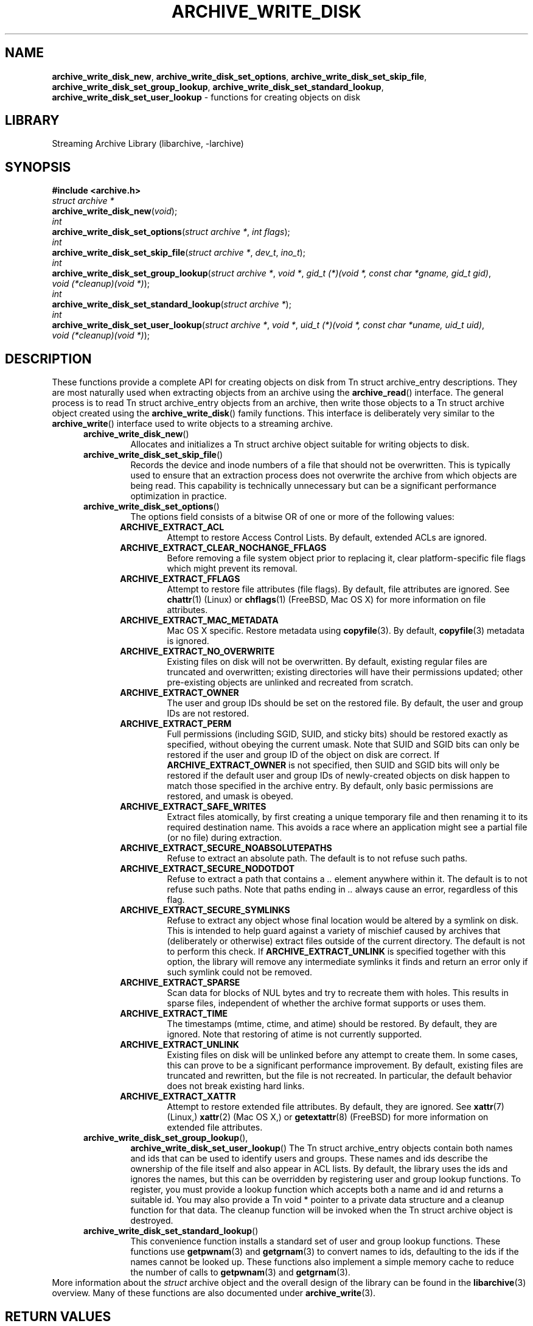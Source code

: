 .TH ARCHIVE_WRITE_DISK 3 "January 19, 2020" ""
.SH NAME
.ad l
\fB\%archive_write_disk_new\fP,
\fB\%archive_write_disk_set_options\fP,
\fB\%archive_write_disk_set_skip_file\fP,
\fB\%archive_write_disk_set_group_lookup\fP,
\fB\%archive_write_disk_set_standard_lookup\fP,
\fB\%archive_write_disk_set_user_lookup\fP
\- functions for creating objects on disk
.SH LIBRARY
.ad l
Streaming Archive Library (libarchive, -larchive)
.SH SYNOPSIS
.ad l
\fB#include <archive.h>\fP
.br
\fIstruct archive *\fP
.br
\fB\%archive_write_disk_new\fP(\fI\%void\fP);
.br
\fIint\fP
.br
\fB\%archive_write_disk_set_options\fP(\fI\%struct\ archive\ *\fP, \fI\%int\ flags\fP);
.br
\fIint\fP
.br
\fB\%archive_write_disk_set_skip_file\fP(\fI\%struct\ archive\ *\fP, \fI\%dev_t\fP, \fI\%ino_t\fP);
.br
\fIint\fP
.br
\fB\%archive_write_disk_set_group_lookup\fP(\fI\%struct\ archive\ *\fP, \fI\%void\ *\fP, \fI\%gid_t\ (*)(void\ *,\ const\ char\ *gname,\ gid_t\ gid)\fP, \fI\%void\ (*cleanup)(void\ *)\fP);
.br
\fIint\fP
.br
\fB\%archive_write_disk_set_standard_lookup\fP(\fI\%struct\ archive\ *\fP);
.br
\fIint\fP
.br
\fB\%archive_write_disk_set_user_lookup\fP(\fI\%struct\ archive\ *\fP, \fI\%void\ *\fP, \fI\%uid_t\ (*)(void\ *,\ const\ char\ *uname,\ uid_t\ uid)\fP, \fI\%void\ (*cleanup)(void\ *)\fP);
.SH DESCRIPTION
.ad l
These functions provide a complete API for creating objects on
disk from
Tn struct archive_entry
descriptions.
They are most naturally used when extracting objects from an archive
using the
\fB\%archive_read\fP()
interface.
The general process is to read
Tn struct archive_entry
objects from an archive, then write those objects to a
Tn struct archive
object created using the
\fB\%archive_write_disk\fP()
family functions.
This interface is deliberately very similar to the
\fB\%archive_write\fP()
interface used to write objects to a streaming archive.
.RS 5
.TP
\fB\%archive_write_disk_new\fP()
Allocates and initializes a
Tn struct archive
object suitable for writing objects to disk.
.TP
\fB\%archive_write_disk_set_skip_file\fP()
Records the device and inode numbers of a file that should not be
overwritten.
This is typically used to ensure that an extraction process does not
overwrite the archive from which objects are being read.
This capability is technically unnecessary but can be a significant
performance optimization in practice.
.TP
\fB\%archive_write_disk_set_options\fP()
The options field consists of a bitwise OR of one or more of the
following values:
.RS 5
.TP
\fBARCHIVE_EXTRACT_ACL\fP
Attempt to restore Access Control Lists.
By default, extended ACLs are ignored.
.TP
\fBARCHIVE_EXTRACT_CLEAR_NOCHANGE_FFLAGS\fP
Before removing a file system object prior to replacing it, clear
platform-specific file flags which might prevent its removal.
.TP
\fBARCHIVE_EXTRACT_FFLAGS\fP
Attempt to restore file attributes (file flags).
By default, file attributes are ignored.
See
\fBchattr\fP(1)
(Linux)
or
\fBchflags\fP(1)
(FreeBSD, Mac OS X)
for more information on file attributes.
.TP
\fBARCHIVE_EXTRACT_MAC_METADATA\fP
Mac OS X specific.
Restore metadata using
\fBcopyfile\fP(3).
By default,
\fBcopyfile\fP(3)
metadata is ignored.
.TP
\fBARCHIVE_EXTRACT_NO_OVERWRITE\fP
Existing files on disk will not be overwritten.
By default, existing regular files are truncated and overwritten;
existing directories will have their permissions updated;
other pre-existing objects are unlinked and recreated from scratch.
.TP
\fBARCHIVE_EXTRACT_OWNER\fP
The user and group IDs should be set on the restored file.
By default, the user and group IDs are not restored.
.TP
\fBARCHIVE_EXTRACT_PERM\fP
Full permissions (including SGID, SUID, and sticky bits) should
be restored exactly as specified, without obeying the
current umask.
Note that SUID and SGID bits can only be restored if the
user and group ID of the object on disk are correct.
If
\fBARCHIVE_EXTRACT_OWNER\fP
is not specified, then SUID and SGID bits will only be restored
if the default user and group IDs of newly-created objects on disk
happen to match those specified in the archive entry.
By default, only basic permissions are restored, and umask is obeyed.
.TP
\fBARCHIVE_EXTRACT_SAFE_WRITES\fP
Extract files atomically, by first creating a unique temporary file and then
renaming it to its required destination name.
This avoids a race where an application might see a partial file (or no
file) during extraction.
.TP
\fBARCHIVE_EXTRACT_SECURE_NOABSOLUTEPATHS\fP
Refuse to extract an absolute path.
The default is to not refuse such paths.
.TP
\fBARCHIVE_EXTRACT_SECURE_NODOTDOT\fP
Refuse to extract a path that contains a
\fI\& ..\fP
element anywhere within it.
The default is to not refuse such paths.
Note that paths ending in
\fI\& ..\fP
always cause an error, regardless of this flag.
.TP
\fBARCHIVE_EXTRACT_SECURE_SYMLINKS\fP
Refuse to extract any object whose final location would be altered
by a symlink on disk.
This is intended to help guard against a variety of mischief
caused by archives that (deliberately or otherwise) extract
files outside of the current directory.
The default is not to perform this check.
If
\fBARCHIVE_EXTRACT_UNLINK\fP
is specified together with this option, the library will
remove any intermediate symlinks it finds and return an
error only if such symlink could not be removed.
.TP
\fBARCHIVE_EXTRACT_SPARSE\fP
Scan data for blocks of NUL bytes and try to recreate them with holes.
This results in sparse files, independent of whether the archive format
supports or uses them.
.TP
\fBARCHIVE_EXTRACT_TIME\fP
The timestamps (mtime, ctime, and atime) should be restored.
By default, they are ignored.
Note that restoring of atime is not currently supported.
.TP
\fBARCHIVE_EXTRACT_UNLINK\fP
Existing files on disk will be unlinked before any attempt to
create them.
In some cases, this can prove to be a significant performance improvement.
By default, existing files are truncated and rewritten, but
the file is not recreated.
In particular, the default behavior does not break existing hard links.
.TP
\fBARCHIVE_EXTRACT_XATTR\fP
Attempt to restore extended file attributes.
By default, they are ignored.
See
\fBxattr\fP(7)
(Linux,)
\fBxattr\fP(2)
(Mac OS X,)
or
\fBgetextattr\fP(8)
(FreeBSD)
for more information on extended file attributes.
.RE
.TP
\fB\%archive_write_disk_set_group_lookup\fP(),
\fB\%archive_write_disk_set_user_lookup\fP()
The
Tn struct archive_entry
objects contain both names and ids that can be used to identify users
and groups.
These names and ids describe the ownership of the file itself and
also appear in ACL lists.
By default, the library uses the ids and ignores the names, but
this can be overridden by registering user and group lookup functions.
To register, you must provide a lookup function which
accepts both a name and id and returns a suitable id.
You may also provide a
Tn void *
pointer to a private data structure and a cleanup function for
that data.
The cleanup function will be invoked when the
Tn struct archive
object is destroyed.
.TP
\fB\%archive_write_disk_set_standard_lookup\fP()
This convenience function installs a standard set of user
and group lookup functions.
These functions use
\fBgetpwnam\fP(3)
and
\fBgetgrnam\fP(3)
to convert names to ids, defaulting to the ids if the names cannot
be looked up.
These functions also implement a simple memory cache to reduce
the number of calls to
\fBgetpwnam\fP(3)
and
\fBgetgrnam\fP(3).
.RE
More information about the
\fIstruct\fP archive
object and the overall design of the library can be found in the
\fBlibarchive\fP(3)
overview.
Many of these functions are also documented under
\fBarchive_write\fP(3).
.SH RETURN VALUES
.ad l
Most functions return
\fBARCHIVE_OK\fP
(zero) on success, or one of several non-zero
error codes for errors.
Specific error codes include:
\fBARCHIVE_RETRY\fP
for operations that might succeed if retried,
\fBARCHIVE_WARN\fP
for unusual conditions that do not prevent further operations, and
\fBARCHIVE_FATAL\fP
for serious errors that make remaining operations impossible.
.PP
\fB\%archive_write_disk_new\fP()
returns a pointer to a newly-allocated
Tn struct archive
object.
.PP
\fB\%archive_write_data\fP()
returns a count of the number of bytes actually written,
or
.RS 4
-1
.RE
on error.
.SH ERRORS
.ad l
Detailed error codes and textual descriptions are available from the
\fB\%archive_errno\fP()
and
\fB\%archive_error_string\fP()
functions.
.SH SEE ALSO
.ad l
\fBtar\fP(1),
\fBarchive_read\fP(3),
\fBarchive_write\fP(3),
\fBlibarchive\fP(3)
.SH HISTORY
.ad l
The
\fB\%libarchive\fP
library first appeared in
FreeBSD 5.3.
The
\fB\%archive_write_disk\fP
interface was added to
\fB\%libarchive\fP 2.0
and first appeared in
FreeBSD 6.3.
.SH AUTHORS
.ad l
-nosplit
The
\fB\%libarchive\fP
library was written by
Tim Kientzle \%<kientzle@acm.org.>
.SH BUGS
.ad l
Directories are actually extracted in two distinct phases.
Directories are created during
\fB\%archive_write_header\fP(),
but final permissions are not set until
\fB\%archive_write_close\fP().
This separation is necessary to correctly handle borderline
cases such as a non-writable directory containing
files, but can cause unexpected results.
In particular, directory permissions are not fully
restored until the archive is closed.
If you use
\fBchdir\fP(2)
to change the current directory between calls to
\fB\%archive_read_extract\fP()
or before calling
\fB\%archive_read_close\fP(),
you may confuse the permission-setting logic with
the result that directory permissions are restored
incorrectly.
.PP
The library attempts to create objects with filenames longer than
\fBPATH_MAX\fP
by creating prefixes of the full path and changing the current directory.
Currently, this logic is limited in scope; the fixup pass does
not work correctly for such objects and the symlink security check
option disables the support for very long pathnames.
.PP
Restoring the path
\fIaa/../bb\fP
does create each intermediate directory.
In particular, the directory
\fIaa\fP
is created as well as the final object
\fIbb\fP.
In theory, this can be exploited to create an entire directory hierarchy
with a single request.
Of course, this does not work if the
\fBARCHIVE_EXTRACT_NODOTDOT\fP
option is specified.
.PP
Implicit directories are always created obeying the current umask.
Explicit objects are created obeying the current umask unless
\fBARCHIVE_EXTRACT_PERM\fP
is specified, in which case they current umask is ignored.
.PP
SGID and SUID bits are restored only if the correct user and
group could be set.
If
\fBARCHIVE_EXTRACT_OWNER\fP
is not specified, then no attempt is made to set the ownership.
In this case, SGID and SUID bits are restored only if the
user and group of the final object happen to match those specified
in the entry.
.PP
The
``standard''
user-id and group-id lookup functions are not the defaults because
\fBgetgrnam\fP(3)
and
\fBgetpwnam\fP(3)
are sometimes too large for particular applications.
The current design allows the application author to use a more
compact implementation when appropriate.
.PP
There should be a corresponding
\fB\%archive_read_disk\fP
interface that walks a directory hierarchy and returns archive
entry objects.

